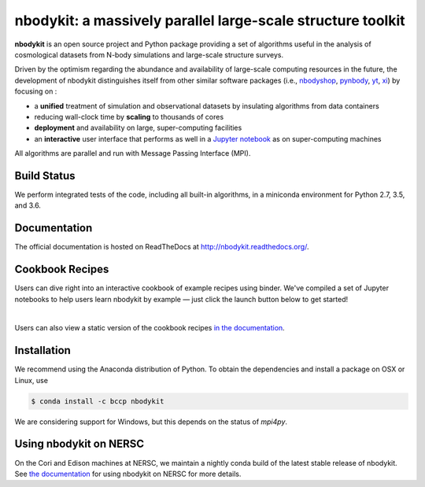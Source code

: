 nbodykit: a massively parallel large-scale structure toolkit
============================================================
    
**nbodykit** is an open source project and Python package providing
a set of algorithms useful in the analysis of cosmological
datasets from N-body simulations and large-scale structure surveys.

Driven by the optimism regarding the abundance and availability of
large-scale computing resources in the future, the development of nbodykit
distinguishes itself from other similar software packages
(i.e., `nbodyshop`_, `pynbody`_, `yt`_, `xi`_) by focusing on :

- a **unified** treatment of simulation and observational datasets by
  insulating algorithms from data containers

- reducing wall-clock time by **scaling** to thousands of cores

- **deployment** and availability on large, super-computing facilities

- an **interactive** user interface that performs as well in a `Jupyter
  notebook <http://jupyter.org>`_ as on super-computing machines

All algorithms are parallel and run with Message Passing Interface (MPI).

.. _nbodyshop: http://www-hpcc.astro.washington.edu/tools/tools.html
.. _pynbody: https://github.com/pynbody/pynbody
.. _yt: http://yt-project.org/
.. _xi: http://github.com/bareid/xi
.. _`NERSC`: http://www.nersc.gov/systems/

Build Status
------------

We perform integrated tests of the code, including all built-in algorithms, in a
miniconda environment for Python 2.7, 3.5, and 3.6.

.. image:: https://travis-ci.org/bccp/nbodykit.svg?branch=master
    :alt: Build Status
    :target: https://travis-ci.org/bccp/nbodykit
.. image:: https://coveralls.io/repos/github/bccp/nbodykit/badge.svg?branch=master
    :alt: Test Coverage
    :target: https://coveralls.io/github/bccp/nbodykit?branch=master
.. image:: https://img.shields.io/pypi/v/nbodykit.svg
   :alt: PyPi
   :target: https://pypi.python.org/pypi/nbodykit/

Documentation
-------------

The official documentation is hosted on ReadTheDocs at http://nbodykit.readthedocs.org/.

Cookbook Recipes
----------------

Users can dive right into an interactive cookbook of example recipes using binder. 
We've compiled a set of Jupyter notebooks to help users learn nbodykit by example — just click the launch button below to get started!

.. image:: http://mybinder.org/badge.svg
    :alt: binder
    :target: https://mybinder.org/v2/gh/bccp/nbodykit-cookbook/master?filepath=recipes

|

Users can also view a static version of the cookbook recipes `in the documentation <http://nbodykit.rtfd.io/en/latest/cookbook-index.html>`_.

Installation
------------

We recommend using the Anaconda distribution of Python. To obtain the
dependencies and install a package on OSX or Linux, use

.. code-block:: bash

    $ conda install -c bccp nbodykit

We are considering support for Windows, but this depends on the status
of `mpi4py`.

Using nbodykit on NERSC
-----------------------

On the Cori and Edison machines at NERSC, we maintain a nightly conda build of
the latest stable release of nbodykit. See
`the documentation <http://nbodykit.readthedocs.io/en/latest/install.html#nbodykit-on-nersc>`_
for using nbodykit on NERSC for more details.
